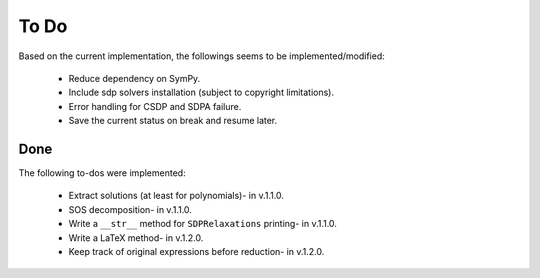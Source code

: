 =============================
To Do
=============================

Based on the current implementation, the followings seems to be implemented/modified:

	+ Reduce dependency on SymPy.
	+ Include sdp solvers installation (subject to copyright limitations).
	+ Error handling for CSDP and SDPA failure.
	+ Save the current status on break and resume later.

Done
==================

The following to-dos were implemented:

	+ Extract solutions (at least for polynomials)- in v.1.1.0.
	+ SOS decomposition- in v.1.1.0.
	+ Write a ``__str__`` method for ``SDPRelaxations`` printing- in v.1.1.0.
	+ Write a LaTeX method- in v.1.2.0.
	+ Keep track of original expressions before reduction- in v.1.2.0.